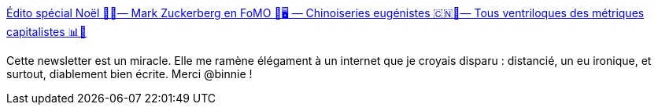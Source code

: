 :jbake-type: post
:jbake-status: published
:jbake-title: Édito spécial Noël 🎄🤶— Mark Zuckerberg en FoMO 📵🖥️ — Chinoiseries eugénistes 🇨🇳🧬— Tous ventriloques des métriques capitalistes 📊🎪
:jbake-tags: web,lecture,_mois_déc.,_année_2018
:jbake-date: 2018-12-13
:jbake-depth: ../
:jbake-uri: shaarli/1544691460000.adoc
:jbake-source: https://nicolas-delsaux.hd.free.fr/Shaarli?searchterm=https%3A%2F%2Fus18.campaign-archive.com%2F%3Fu%3D429fa2f906aa2268376608570%26id%3D982f3973aa&searchtags=web+lecture+_mois_d%C3%A9c.+_ann%C3%A9e_2018
:jbake-style: shaarli

https://us18.campaign-archive.com/?u=429fa2f906aa2268376608570&id=982f3973aa[Édito spécial Noël 🎄🤶— Mark Zuckerberg en FoMO 📵🖥️ — Chinoiseries eugénistes 🇨🇳🧬— Tous ventriloques des métriques capitalistes 📊🎪]

Cette newsletter est un miracle. Elle me ramène élégament à un internet que je croyais disparu : distancié, un eu ironique, et surtout, diablement bien écrite. Merci @binnie !
